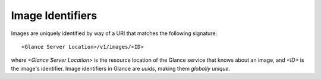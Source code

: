..
      Copyright 2010 OpenStack Foundation
      All Rights Reserved.

      Licensed under the Apache License, Version 2.0 (the "License"); you may
      not use this file except in compliance with the License. You may obtain
      a copy of the License at

          http://www.apache.org/licenses/LICENSE-2.0

      Unless required by applicable law or agreed to in writing, software
      distributed under the License is distributed on an "AS IS" BASIS, WITHOUT
      WARRANTIES OR CONDITIONS OF ANY KIND, either express or implied. See the
      License for the specific language governing permissions and limitations
      under the License.

Image Identifiers
=================

Images are uniquely identified by way of a URI that
matches the following signature::

  <Glance Server Location>/v1/images/<ID>

where `<Glance Server Location>` is the resource location of the Glance service
that knows about an image, and `<ID>` is the image's identifier. Image
identifiers in Glance are *uuids*, making them *globally unique*.
